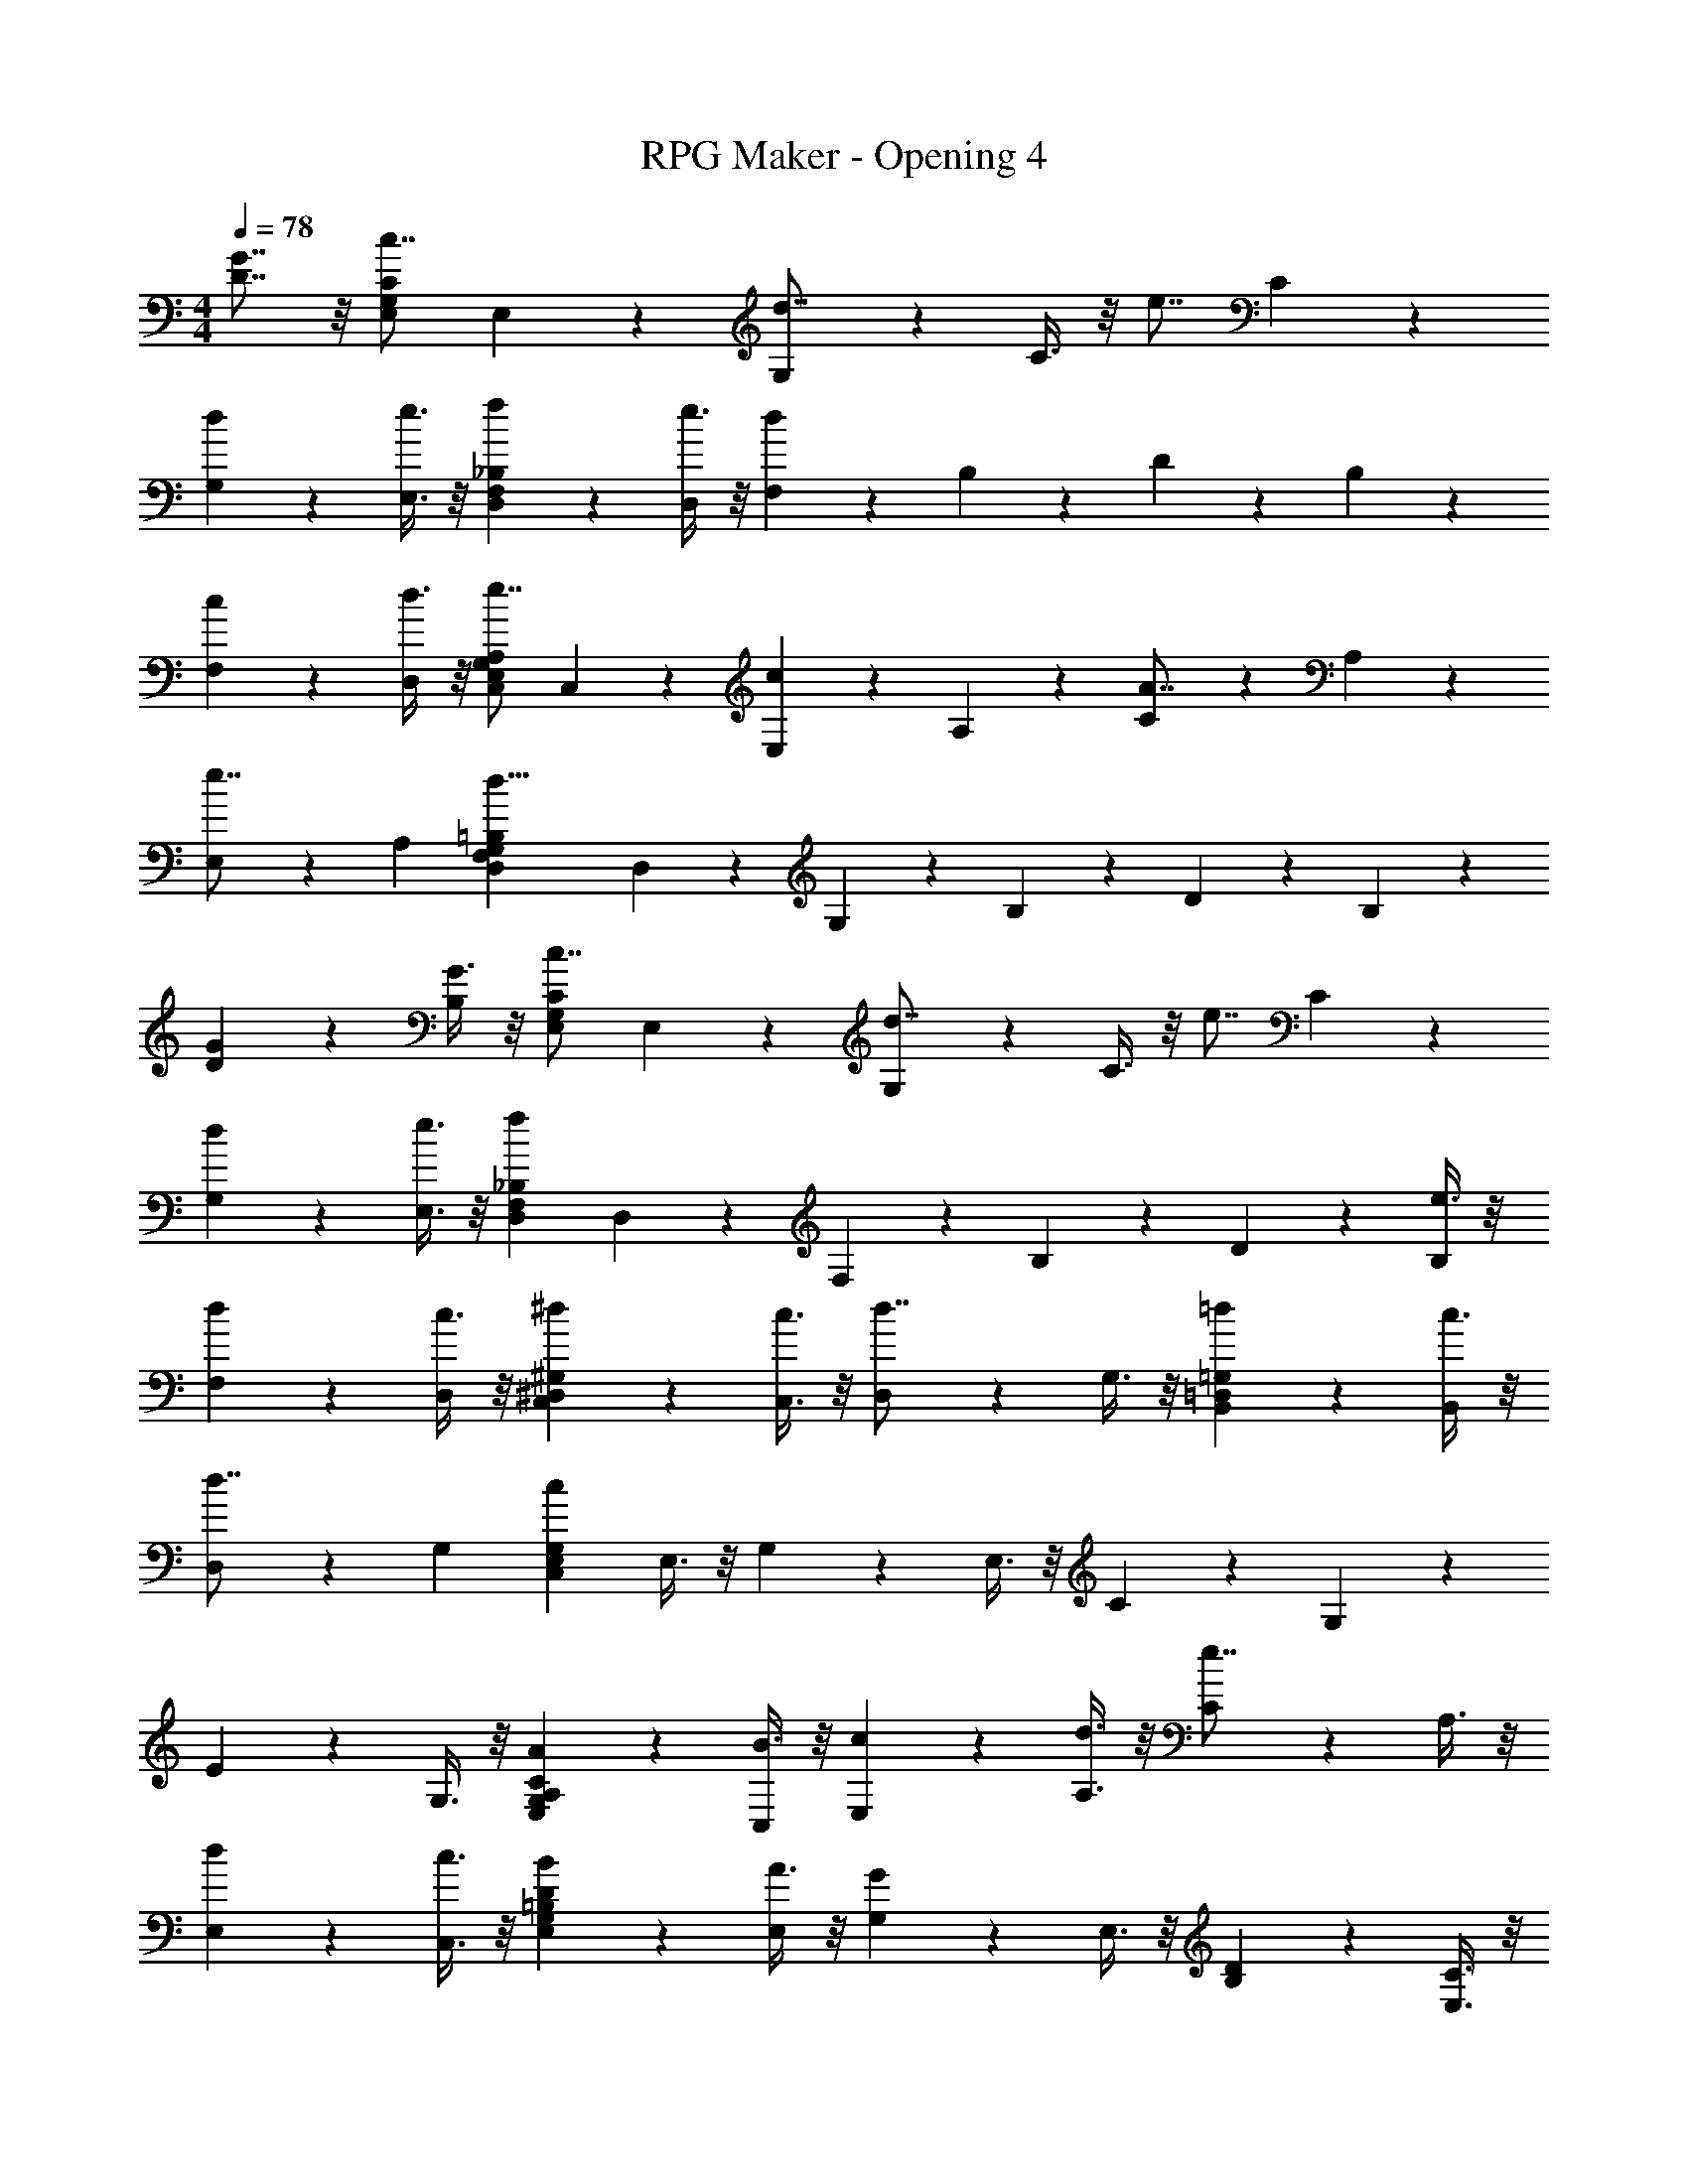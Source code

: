 X: 1
T: RPG Maker - Opening 4
Z: ABC Generated by Starbound Composer
L: 1/4
M: 4/4
Q: 1/4=78
K: C
[D7/8G7/8] z/8 [z/c7/8E,89/24G,89/24C89/24] E,35/72 z/72 [G,35/72d7/8] z/72 C3/8 z/8 [z/e7/8] C35/72 z/72 
[d35/72G,35/72] z/72 [e3/8E,3/8] z/8 [f35/72D,287/72F,287/72_B,287/72] z/72 [e3/8D,35/72] z/8 [F,35/72d41/24] z/72 B,35/72 z/72 D35/72 z/72 B,35/72 z/72 
[c35/72F,35/72] z/72 [d3/8D,71/72] z/8 [z/e7/8C,287/72E,287/72G,287/72A,287/72] C,35/72 z/72 [E,35/72c71/72] z/72 A,35/72 z/72 [C35/72A7/8] z/72 A,35/72 z/72 
[E,35/72e7/8] z/72 [z/A,71/72] [z/d21/8D,287/72F,287/72G,287/72=B,287/72] D,35/72 z/72 G,35/72 z/72 B,35/72 z/72 D35/72 z/72 B,35/72 z/72 
[G35/72D35/72] z/72 [G3/8B,71/72] z/8 [z/c7/8E,287/72G,287/72C287/72] E,35/72 z/72 [G,35/72d7/8] z/72 C3/8 z/8 [z/e7/8] C35/72 z/72 
[d35/72G,35/72] z/72 [e3/8E,3/8] z/8 [z/f41/24D,287/72F,287/72_B,287/72] D,35/72 z/72 F,35/72 z/72 B,35/72 z/72 D35/72 z/72 [e3/8B,35/72] z/8 
[d35/72F,35/72] z/72 [c3/8D,71/72] z/8 [^d35/72C,143/72^D,143/72^G,143/72] z/72 [c3/8C,3/8] z/8 [D,35/72d7/8] z/72 G,3/8 z/8 [=d35/72B,,143/72=D,143/72=G,143/72] z/72 [c3/8B,,35/72] z/8 
[D,35/72d7/8] z/72 [z/G,71/72] [z/c89/24C,287/72E,287/72G,287/72] E,3/8 z/8 G,35/72 z/72 E,3/8 z/8 C35/72 z/72 G,35/72 z/72 
E35/72 z/72 G,3/8 z/8 [A35/72E,287/72G,287/72A,287/72C287/72] z/72 [B3/8C,35/72] z/8 [c35/72E,35/72] z/72 [d3/8A,3/8] z/8 [C35/72e7/8] z/72 A,3/8 z/8 
[d35/72E,35/72] z/72 [c3/8C,3/8] z/8 [B35/72E,287/72G,287/72=B,287/72D287/72] z/72 [A3/8E,35/72] z/8 [G,35/72G41/24] z/72 E,3/8 z/8 [B,35/72D35/72] z/72 [E,3/8C3/8] z/8 
[G,35/72B,35/72E71/72] z/72 [E,3/8G,3/8] z/8 [z/F41/24D,287/72F,287/72A,287/72C287/72] F,3/8 z/8 A,35/72 z/72 F,35/72 z/72 [C35/72A41/24] z/72 F,35/72 z/72 
A,35/72 z/72 F,3/8 z/8 [G35/72C,215/72E,215/72G,215/72B,215/72] z/72 [F3/8E,3/8] z/8 [G,35/72E41/24] z/72 E,35/72 z/72 B,35/72 z/72 E,35/72 z/72 
[G,35/72^c71/72^C,71/72E,71/72G,71/72_B,71/72] z/72 E,3/8 z/8 [z/d21/8D,287/72F,287/72A,287/72C287/72] F,3/8 z/8 A,35/72 z/72 D3/8 z/8 F35/72 z/72 D3/8 z/8 
[A,35/72=c7/8] z/72 F,3/8 z/8 [z/e21/8E,287/72G,287/72=B,287/72D287/72] G,3/8 z/8 B,35/72 z/72 E3/8 z/8 G35/72 z/72 E3/8 z/8 
[B,35/72d7/8] z/72 G,3/8 z/8 [z/c215/72D,287/72F,287/72C287/72E287/72] F,35/72 z/72 A,35/72 z/72 C35/72 z/72 E35/72 z/72 C35/72 z/72 
[A,35/72e7/8] z/72 [z/F,71/72] [z/d21/8D,287/72G,287/72C287/72D287/72] D,35/72 z/72 [B,35/72D35/72] z/72 D,3/8 z/8 [A,35/72C35/72] z/72 D,35/72 z/72 
[G13/56G,7/8B,7/8] z/56 A3/8 B/4 z/8 [z/c7/8E,287/72G,287/72C287/72] E,35/72 z/72 [G,35/72d7/8] z/72 C3/8 z/8 [z/e7/8] C35/72 z/72 
[d35/72G,35/72] z/72 [e3/8E,3/8] z/8 [f35/72D,287/72F,287/72_B,287/72] z/72 [e3/8D,35/72] z/8 [F,35/72d41/24] z/72 B,35/72 z/72 D35/72 z/72 B,35/72 z/72 
[c35/72F,35/72] z/72 [d3/8D,71/72] z/8 [z/e7/8=C,287/72E,287/72G,287/72A,287/72] C,35/72 z/72 [E,35/72c71/72] z/72 A,35/72 z/72 [C35/72A7/8] z/72 A,35/72 z/72 
[E,35/72e7/8] z/72 [z/A,71/72] [z/d21/8D,287/72F,287/72G,287/72=B,287/72] D,35/72 z/72 G,35/72 z/72 B,35/72 z/72 D35/72 z/72 B,35/72 z/72 
[G35/72D35/72] z/72 [G3/8B,71/72] z/8 [z/c7/8E,287/72G,287/72C287/72] E,35/72 z/72 [G,35/72d7/8] z/72 C3/8 z/8 [z/e7/8] C35/72 z/72 
[d35/72G,35/72] z/72 [e3/8E,3/8] z/8 [z/f41/24D,287/72F,287/72_B,287/72] D,35/72 z/72 F,35/72 z/72 B,35/72 z/72 D35/72 z/72 [e3/8B,35/72] z/8 
[d35/72F,35/72] z/72 [c3/8D,71/72] z/8 [^d35/72C,143/72^D,143/72^G,143/72] z/72 [c3/8C,3/8] z/8 [D,35/72d7/8] z/72 G,3/8 z/8 [=d35/72B,,143/72=D,143/72=G,143/72] z/72 [c3/8B,,35/72] z/8 
[D,35/72d7/8] z/72 [z/G,71/72] [z/c89/24C,287/72E,287/72G,287/72] E,3/8 z/8 G,35/72 z/72 E,3/8 z/8 C35/72 z/72 G,35/72 z/72 
E35/72 z/72 G,3/8 z/8 [E,41/24C41/24A143/72A,143/72C143/72E143/72] z7/24 [E,41/24C41/24B143/72^G,143/72] z7/24 
[E,41/24C41/24c143/72=G,143/72] z7/24 [E,41/24C41/24d143/72^F,143/72] z7/24 
[z/A71/72=F,287/72A,287/72C287/72E287/72] F,35/72 z/72 [A,35/72e71/72] z/72 C35/72 z/72 [E35/72d71/72] z/72 C3/8 z/8 [A,35/72c7/8] z/72 F,3/8 z/8 
[z/G71/72E,287/72G,287/72=B,287/72D287/72] E,35/72 z/72 [G,35/72d71/72] z/72 B,35/72 z/72 [D35/72c71/72] z/72 B,3/8 z/8 [G,35/72B71/72] z/72 [z/E,71/72] 
[z/F21/8A21/8C,215/72F,215/72] F,3/8 z/8 A,35/72 z/72 F,35/72 z/72 C35/72 z/72 F,3/8 z/8 [D,35/72G7/8B7/8D,7/8G,7/8] z/72 G,3/8 z/8 
[z/A21/8c21/8E,215/72A,215/72] A,3/8 z/8 C35/72 z/72 A,35/72 z/72 E35/72 z/72 C35/72 z/72 [F,35/72B7/8d7/8F,7/8B,7/8] z/72 B,3/8 z/8 
[z/c21/8e21/8G,215/72C215/72] G,3/8 z/8 C35/72 z/72 G,35/72 z/72 E35/72 z/72 G,3/8 z/8 [A,35/72d7/8f7/8A,7/8D7/8] z/72 F,3/8 z/8 
[z/B,71/72E71/72B179/72e179/72] E3/8 z/8 [B,35/72E,215/72] z/72 ^G,35/72 z/72 E,35/72 z/72 [G3/8B,3/8] z/8 [A35/72C35/72] z/72 [B3/8D3/8] z/8 
[z/f41/24A,287/72C287/72D287/72F287/72] D,3/8 z/8 [F,35/72C35/72] z/72 A,3/8 z/8 [z/e143/72] F,35/72 z/72 [A,35/72E35/72] z/72 D3/8 z/8 
[z/c143/72=G,287/72B,287/72D287/72F287/72] D,35/72 z/72 [G,35/72D35/72] z/72 [z/B,71/72] [z/A143/72] D,35/72 z/72 [G,35/72C35/72] z/72 B,35/72 z/72 
[C,35/72G,89/24C89/24F89/24G89/24c53/8] z/72 F,35/72 z/72 [G,35/72C35/72] z/72 F,35/72 z/72 G35/72 z/72 F35/72 z/72 C35/72 z/72 G,3/8 z/8 
[C,35/72E215/72] z/72 E,35/72 z/72 G,35/72 z/72 C,35/72 z/72 [E,7/8C7/8] z/8 [D7/8G7/8G,7/8G,41/24C41/24D41/24] 
